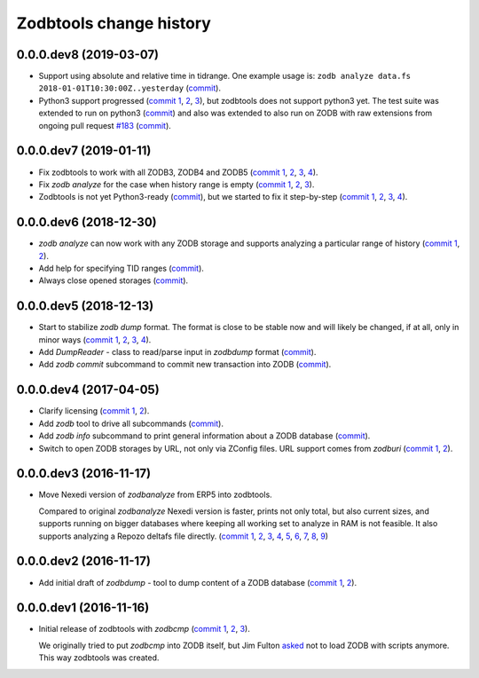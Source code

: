 Zodbtools change history
========================

0.0.0.dev8 (2019-03-07)
-----------------------

- Support using absolute and relative time in tidrange.  One example usage is:
  ``zodb analyze data.fs 2018-01-01T10:30:00Z..yesterday`` (commit__).

  __ https://lab.nexedi.com/nexedi/zodbtools/commit/4037002c

- Python3 support progressed (`commit 1`__, 2__, 3__), but zodbtools does not
  support python3 yet. The test suite was extended to run on python3 (commit__)
  and also was extended to also run on ZODB with raw extensions from ongoing
  pull request `#183`__  (commit__).

  __ https://lab.nexedi.com/nexedi/zodbtools/commit/d6bde57c
  __ https://lab.nexedi.com/nexedi/zodbtools/commit/f16ccfd4
  __ https://lab.nexedi.com/nexedi/zodbtools/commit/b338d004
  __ https://lab.nexedi.com/nexedi/zodbtools/commit/eaa3aec7
  __ https://github.com/zopefoundation/ZODB/pull/183
  __ https://lab.nexedi.com/nexedi/zodbtools/commit/c50bfb00


0.0.0.dev7 (2019-01-11)
-----------------------

- Fix zodbtools to work with all ZODB3, ZODB4 and ZODB5 (`commit 1`__, 2__,
  3__, 4__).

  __ https://lab.nexedi.com/nexedi/zodbtools/commit/425e6656
  __ https://lab.nexedi.com/nexedi/zodbtools/commit/0e5d2f81
  __ https://lab.nexedi.com/nexedi/zodbtools/commit/7a94e312
  __ https://lab.nexedi.com/nexedi/zodbtools/commit/8ff7020c

- Fix `zodb analyze` for the case when history range is empty (`commit 1`__,
  2__, 3__).

  __ https://lab.nexedi.com/nexedi/zodbtools/commit/b4824ad5
  __ https://lab.nexedi.com/nexedi/zodbtools/commit/d37746c6
  __ https://lab.nexedi.com/nexedi/zodbtools/commit/474a0559

- Zodbtools is not yet Python3-ready (commit__), but we started to fix it
  step-by-step (`commit 1`__, 2__, 3__, 4__).

  __ https://lab.nexedi.com/nexedi/zodbtools/commit/7c5bb0b5
  __ https://lab.nexedi.com/nexedi/zodbtools/commit/7d24147b
  __ https://lab.nexedi.com/nexedi/zodbtools/commit/55853615
  __ https://lab.nexedi.com/nexedi/zodbtools/commit/79aa0c45
  __ https://lab.nexedi.com/nexedi/zodbtools/commit/5e2ed5e7


0.0.0.dev6 (2018-12-30)
-----------------------

- `zodb analyze` can now work with any ZODB storage and supports analyzing a
  particular range of history (`commit 1`__, 2__).

  __ https://lab.nexedi.com/nexedi/zodbtools/commit/3ce22f28
  __ https://lab.nexedi.com/nexedi/zodbtools/commit/7ad9e1df

- Add help for specifying TID ranges (commit__).

  __ https://lab.nexedi.com/nexedi/zodbtools/commit/f7eff5fe

- Always close opened storages (commit__).

  __ https://lab.nexedi.com/nexedi/zodbtools/commit/9dbe70f3

0.0.0.dev5 (2018-12-13)
-----------------------

- Start to stabilize `zodb dump` format. The format is close to be stable now
  and will likely be changed, if at all, only in minor ways (`commit 1`__, 2__,
  3__, 4__).

  __ https://lab.nexedi.com/nexedi/zodbtools/commit/75c03368
  __ https://lab.nexedi.com/nexedi/zodbtools/commit/33230940
  __ https://lab.nexedi.com/nexedi/zodbtools/commit/7f0bbf7e
  __ https://lab.nexedi.com/nexedi/zodbtools/commit/624aeb09

- Add `DumpReader` - class to read/parse input in `zodbdump` format (commit__).

  __ https://lab.nexedi.com/nexedi/zodbtools/commit/dd959b28

- Add `zodb commit` subcommand to commit new transaction into ZODB (commit__).

  __ https://lab.nexedi.com/nexedi/zodbtools/commit/960c5e17


0.0.0.dev4 (2017-04-05)
-----------------------

- Clarify licensing (`commit 1`__, 2__).

  __ https://lab.nexedi.com/nexedi/zodbtools/commit/9e4305b8
  __ https://lab.nexedi.com/nexedi/zodbtools/commit/79cf177a

- Add `zodb` tool to drive all subcommands (commit__).

  __ https://lab.nexedi.com/nexedi/zodbtools/commit/984cfe22

- Add `zodb info` subcommand to print general information about a ZODB database
  (commit__).

  __ https://lab.nexedi.com/nexedi/zodbtools/commit/37b9fbde

- Switch to open ZODB storages by URL, not only via ZConfig files. URL support
  comes from `zodburi` (`commit 1`__, 2__).

  __ https://lab.nexedi.com/nexedi/zodbtools/commit/82b06413
  __ https://lab.nexedi.com/nexedi/zodbtools/commit/bfeb1690


0.0.0.dev3 (2016-11-17)
-----------------------

- Move Nexedi version of `zodbanalyze` from ERP5 into zodbtools.

  Compared to original `zodbanalyze` Nexedi version is faster, prints not only
  total, but also current sizes, and supports running on bigger databases where
  keeping all working set to analyze in RAM is not feasible. It also supports
  analyzing a Repozo deltafs file directly.
  (`commit 1`__, 2__, 3__, 4__, 5__, 6__, 7__, 8__, 9__)

  __ https://lab.nexedi.com/nexedi/zodbtools/commit/ab17cf2d
  __ https://lab.nexedi.com/nexedi/zodbtools/commit/1e506a81
  __ https://lab.nexedi.com/nexedi/zodbtools/commit/d86d04dc
  __ https://lab.nexedi.com/nexedi/zodbtools/commit/5fd2c0eb
  __ https://lab.nexedi.com/nexedi/zodbtools/commit/a9346784
  __ https://lab.nexedi.com/nexedi/zodbtools/commit/1a489502
  __ https://lab.nexedi.com/nexedi/zodbtools/commit/8dc37247
  __ https://lab.nexedi.com/nexedi/zodbtools/commit/e4d4762a
  __ https://lab.nexedi.com/nexedi/zodbtools/commit/2e834aaf


0.0.0.dev2 (2016-11-17)
-----------------------

- Add initial draft of `zodbdump` - tool to dump content of a ZODB database
  (`commit 1`__, 2__).

  __ https://lab.nexedi.com/nexedi/zodbtools/commit/c0a6299f
  __ https://lab.nexedi.com/nexedi/zodbtools/commit/d955f79a

0.0.0.dev1 (2016-11-16)
-----------------------

- Initial release of zodbtools with `zodbcmp` (`commit 1`__, 2__, 3__).

  We originally tried to put `zodbcmp` into ZODB itself, but Jim Fulton asked__
  not to load ZODB with scripts anymore. This way zodbtools was created.

  __ https://lab.nexedi.com/nexedi/zodbtools/commit/fd6ad1b9
  __ https://lab.nexedi.com/nexedi/zodbtools/commit/66a03ae5
  __ https://lab.nexedi.com/nexedi/zodbtools/commit/66946b8d
  __ https://github.com/zopefoundation/ZODB/pull/128#issuecomment-260970932
